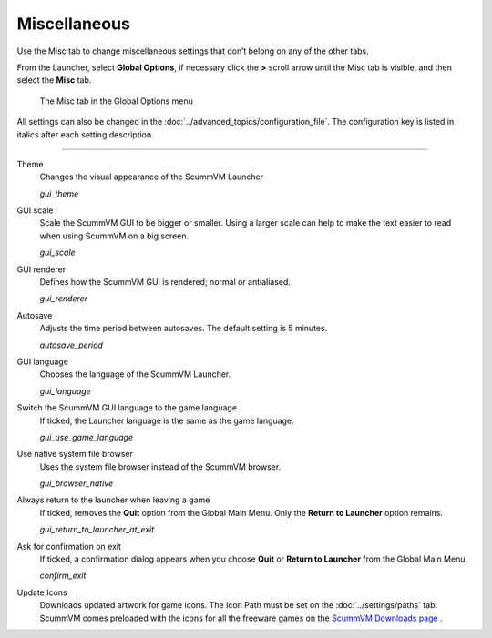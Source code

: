 ======================
Miscellaneous
======================

Use the Misc tab to change miscellaneous settings that don’t belong on any of the other tabs.

From the Launcher, select **Global Options**, if necessary click the **>** scroll arrow until the Misc tab is visible, and then select the **Misc** tab.

.. figure:: ../images/settings/misc.jpg

    The Misc tab in the Global Options menu

All settings can also be changed in the :doc:`../advanced_topics/configuration_file`. The configuration key is listed in italics after each setting description.

,,,,,,,,,,,,,,,,

.. _theme:

Theme
	Changes the visual appearance of the ScummVM Launcher

	*gui_theme*

GUI scale
	Scale the ScummVM GUI to be bigger or smaller. Using a larger scale can help to make the text easier to read when using ScummVM on a big screen.

	*gui_scale*

GUI renderer
	Defines how the ScummVM GUI is rendered; normal or antialiased.

	*gui_renderer*

.. _autosave:

Autosave
	Adjusts the time period between autosaves. The default setting is 5 minutes.

	*autosave_period*


GUI language
	Chooses the language of the ScummVM Launcher.

	*gui_language*

.. _guilanguage:

Switch the ScummVM GUI language to the game language
	If ticked, the Launcher language is the same as the game language.

	*gui_use_game_language*

.. _guibrowser:

Use native system file browser
	Uses the system file browser instead of the ScummVM browser.

	*gui_browser_native*

.. _guireturn:

Always return to the launcher when leaving a game
	If ticked, removes the **Quit** option from the Global Main Menu. Only the **Return to Launcher** option remains.

	*gui_return_to_launcher_at_exit*

.. _guiconfirm:

Ask for confirmation on exit
	If ticked, a confirmation dialog appears when you choose **Quit** or **Return to Launcher** from the Global Main Menu.

	*confirm_exit*

.. _updateicons:

Update Icons
	Downloads updated artwork for game icons. The Icon Path must be set on the :doc:`../settings/paths` tab. ScummVM comes preloaded with the icons for all the freeware games on the `ScummVM Downloads page <https://www.scummvm.org/games/#games>`_ .
